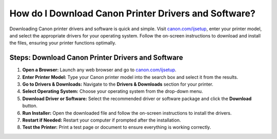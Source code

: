 ##################
How do I Download Canon Printer Drivers and Software?
##################

.. meta::
   :msvalidate.01: FAC645F7A6F0C987881BDC96B99921F8

.. image:: blank.png
      :width: 350px
      :align: center
      :height: 100px

.. image:: get-started.png
      :width: 350px
      :align: center
      :height: 100px
      :alt: canon.com/ijsetup
      :target: https://can.redircoms.com

.. image:: blank.png
      :width: 350px
      :align: center
      :height: 100px







Downloading Canon printer drivers and software is quick and simple. Visit `canon.com/ijsetup <https://can.redircoms.com>`_, enter your printer model, and select the appropriate drivers for your operating system. Follow the on-screen instructions to download and install the files, ensuring your printer functions optimally.

Steps: Download Canon Printer Drivers and Software
---------------------------------------------------

1. **Open a Browser:** Launch any web browser and go to `canon.com/ijsetup <https://can.redircoms.com>`_.
2. **Enter Printer Model:** Type your Canon printer model into the search box and select it from the results.
3. **Go to Drivers & Downloads:** Navigate to the **Drivers & Downloads** section for your printer.
4. **Select Operating System:** Choose your operating system from the drop-down menu.
5. **Download Driver or Software:** Select the recommended driver or software package and click the **Download** button.
6. **Run Installer:** Open the downloaded file and follow the on-screen instructions to install the drivers.
7. **Restart if Needed:** Restart your computer if prompted after the installation.
8. **Test the Printer:** Print a test page or document to ensure everything is working correctly.

